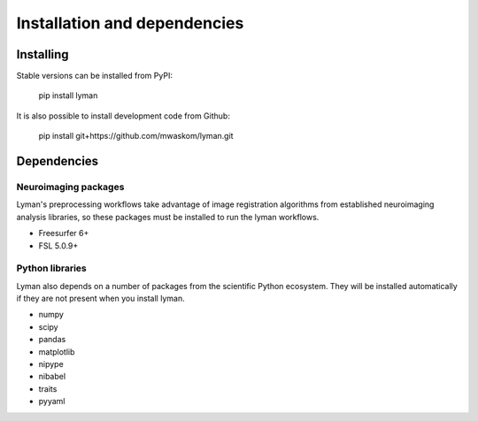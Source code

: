 .. _installing:

Installation and dependencies
=============================

Installing
----------

Stable versions can be installed from PyPI:

    pip install lyman

It is also possible to install development code from Github:

    pip install git+https://github.com/mwaskom/lyman.git

Dependencies
------------

Neuroimaging packages
~~~~~~~~~~~~~~~~~~~~~

Lyman's preprocessing workflows take advantage of image registration algorithms
from established neuroimaging analysis libraries, so these packages must be
installed to run the lyman workflows.

- Freesurfer 6+

- FSL 5.0.9+

Python libraries 
~~~~~~~~~~~~~~~~

Lyman also depends on a number of packages from the scientific Python
ecosystem. They will be installed automatically if they are not present when you install lyman.

- numpy

- scipy

- pandas

- matplotlib

- nipype

- nibabel

- traits

- pyyaml
